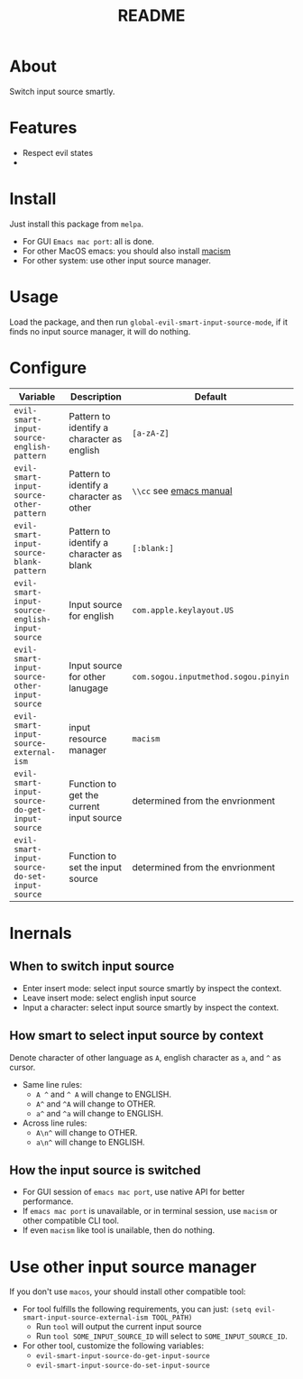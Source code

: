 #+TITLE: README
[[https://melpa.org/#/emacs-smart-input-source][file:https://melpa.org/packages/emacs-smart-input-source.svg]]

* About
Switch input source smartly.
* Features
- Respect evil states
-
* Install
Just install this package from ~melpa~.
- For GUI ~Emacs mac port~: all is done.
- For other MacOS emacs: you should also install [[https://github.com/laishulu/macism][macism]]
- For other system: use other input source manager.
* Usage
Load the package, and then run ~global-evil-smart-input-source-mode~, if it finds no
input source manager, it will do nothing.
* Configure

| Variable                                       | Description                                | Default                              |
|------------------------------------------------+--------------------------------------------+--------------------------------------|
| ~evil-smart-input-source-english-pattern~      | Pattern to identify a character as english | ~[a-zA-Z]~                           |
| ~evil-smart-input-source-other-pattern~        | Pattern to identify a character as other   | ~\\cc~ see [[https://www.gnu.org/software/emacs/manual/html_node/emacs/Regexp-Backslash.html][emacs manual]]              |
| ~evil-smart-input-source-blank-pattern~        | Pattern to identify a character as blank   | ~[:blank:]~                          |
| ~evil-smart-input-source-english-input-source~ | Input source for english                   | ~com.apple.keylayout.US~             |
| ~evil-smart-input-source-other-input-source~   | Input source for other lanugage            | ~com.sogou.inputmethod.sogou.pinyin~ |
| ~evil-smart-input-source-external-ism~         | input resource manager                     | ~macism~                             |
| ~evil-smart-input-source-do-get-input-source~  | Function to get the current input source   | determined from the envrionment      |
| ~evil-smart-input-source-do-set-input-source~  | Function to set the input source           | determined from the envrionment      |
|------------------------------------------------+--------------------------------------------+--------------------------------------|

* Inernals
** When to switch input source
- Enter insert mode: select input source smartly by inspect the context.
- Leave insert mode: select english input source
- Input a character: select input source smartly by inspect the context.
** How smart to select input source by context
Denote character of other language as ~A~, english character as ~a~, and ~^~ as cursor.

- Same line rules:
  - ~A ^~ and ~^ A~ will change to ENGLISH.
  - ~A^~ and ~^A~ will change to OTHER.
  - ~a^~ and ~^a~ will change to ENGLISH.
- Across line rules:
  - ~A\n^~ will change to OTHER.
  - ~a\n^~ will change to ENGLISH.
** How the input source is switched
- For GUI session of ~emacs mac port~, use native API for better performance.
- If ~emacs mac port~ is unavailable, or in terminal session, use ~macism~ or
  other compatible CLI tool.
- If even ~macism~ like tool is unailable, then do nothing.
* Use other input source manager
If you don't use ~macos~, your should install other compatible tool:
  - For tool fulfills the following requirements, you can just:
    ~(setq evil-smart-input-source-external-ism TOOL_PATH)~
    - Run ~tool~ will output the current input source
    - Run ~tool SOME_INPUT_SOURCE_ID~ will select to ~SOME_INPUT_SOURCE_ID~.
  - For other tool, customize the following variables:
    - ~evil-smart-input-source-do-get-input-source~
    - ~evil-smart-input-source-do-set-input-source~
